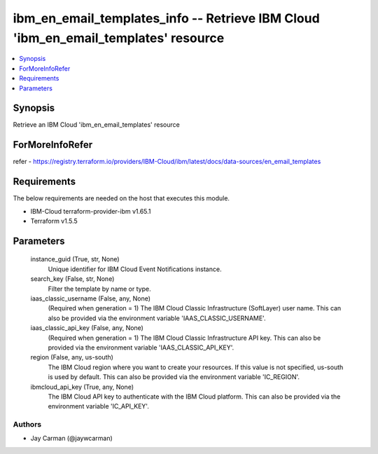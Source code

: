 
ibm_en_email_templates_info -- Retrieve IBM Cloud 'ibm_en_email_templates' resource
===================================================================================

.. contents::
   :local:
   :depth: 1


Synopsis
--------

Retrieve an IBM Cloud 'ibm_en_email_templates' resource


ForMoreInfoRefer
----------------
refer - https://registry.terraform.io/providers/IBM-Cloud/ibm/latest/docs/data-sources/en_email_templates

Requirements
------------
The below requirements are needed on the host that executes this module.

- IBM-Cloud terraform-provider-ibm v1.65.1
- Terraform v1.5.5



Parameters
----------

  instance_guid (True, str, None)
    Unique identifier for IBM Cloud Event Notifications instance.


  search_key (False, str, None)
    Filter the template by name or type.


  iaas_classic_username (False, any, None)
    (Required when generation = 1) The IBM Cloud Classic Infrastructure (SoftLayer) user name. This can also be provided via the environment variable 'IAAS_CLASSIC_USERNAME'.


  iaas_classic_api_key (False, any, None)
    (Required when generation = 1) The IBM Cloud Classic Infrastructure API key. This can also be provided via the environment variable 'IAAS_CLASSIC_API_KEY'.


  region (False, any, us-south)
    The IBM Cloud region where you want to create your resources. If this value is not specified, us-south is used by default. This can also be provided via the environment variable 'IC_REGION'.


  ibmcloud_api_key (True, any, None)
    The IBM Cloud API key to authenticate with the IBM Cloud platform. This can also be provided via the environment variable 'IC_API_KEY'.













Authors
~~~~~~~

- Jay Carman (@jaywcarman)

